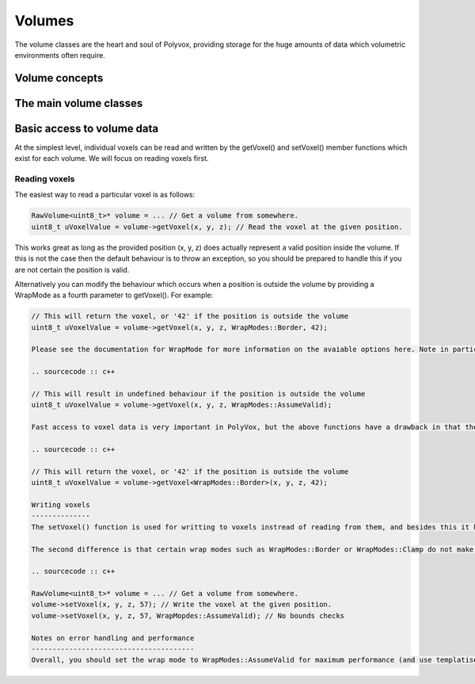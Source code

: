 *******
Volumes
*******
The volume classes are the heart and soul of Polyvox, providing storage for the huge amounts of data which volumetric environments often require.

Volume concepts
===============

The main volume classes
=======================

Basic access to volume data
===========================
At the simplest level, individual voxels can be read and written by the getVoxel() and setVoxel() member functions which exist for each volume. We will focus on reading voxels first.

Reading voxels
--------------
The easiest way to read a particular voxel is as follows:

.. sourcecode :: c++

 RawVolume<uint8_t>* volume = ... // Get a volume from somewhere.
 uint8_t uVoxelValue = volume->getVoxel(x, y, z); // Read the voxel at the given position.
 
This works great as long as the provided position (x, y, z) does actually represent a valid position inside the volume. If this is not the case then the default behaviour is to throw an exception, so you should be prepared to handle this if you are not certain the position is valid.

Alternatively you can modify the behaviour which occurs when a position is outside the volume by providing a WrapMode as a fourth parameter to getVoxel(). For example:

.. sourcecode :: c++

 // This will return the voxel, or '42' if the position is outside the volume
 uint8_t uVoxelValue = volume->getVoxel(x, y, z, WrapModes::Border, 42);
 
 Please see the documentation for WrapMode for more information on the avaiable options here. Note in particular that WrapModes::AssumeValid can be used to skip any bounds checking and so you should use this *if you are certain* that you are accessing a valid position, as it may be noticably faster in some cases.
 
 .. sourcecode :: c++

 // This will result in undefined behaviour if the position is outside the volume
 uint8_t uVoxelValue = volume->getVoxel(x, y, z, WrapModes::AssumeValid);
 
 Fast access to voxel data is very important in PolyVox, but the above functions have a drawback in that they need to contain logic to evaluate the provided WrapMode and decide how to proceed. This introduces branching into the execution flow and results in larger functions which may prevent inlining. For even more speed you can use version of the above functions which are templatised on the WrapMode rather than taking it as a parameter. This means the condition can be evaluated at compile time rather than run time: For example:
 
 .. sourcecode :: c++

 // This will return the voxel, or '42' if the position is outside the volume
 uint8_t uVoxelValue = volume->getVoxel<WrapModes::Border>(x, y, z, 42);
 
 Writing voxels
 --------------
 The setVoxel() function is used for writting to voxels instread of reading from them, and besides this it has two main behavoural differences when compared to getVoxel(). The first difference is that it is not templatised because the speed of setVoxel() is typically less important than getVoxel() (as writing to voxels is much less common than reading from them). However, we could add these temlatised version in the future if they are needed.
 
 The second difference is that certain wrap modes such as WrapModes::Border or WrapModes::Clamp do not make much sense when writting to voxel data, and so these are no permitted and will result in an exception being thrown. You should only use WrapModes::Validate (the default) and WrapModes::AssumeValid. For example:
 
 .. sourcecode :: c++

 RawVolume<uint8_t>* volume = ... // Get a volume from somewhere.
 volume->setVoxel(x, y, z, 57); // Write the voxel at the given position.
 volume->setVoxel(x, y, z, 57, WrapMopdes::AssumeValid); // No bounds checks
 
 Notes on error handling and performance
 ---------------------------------------
 Overall, you should set the wrap mode to WrapModes::AssumeValid for maximum performance (and use templatised versions where available), but note that even this fast version does still contain a POLYVOX_ASSERT() to try and catch mistakes. It appears that this assert prevents inlining (probably due to the logging it performs), but it is anticipated that you will disable such asserts in the final build of your software.